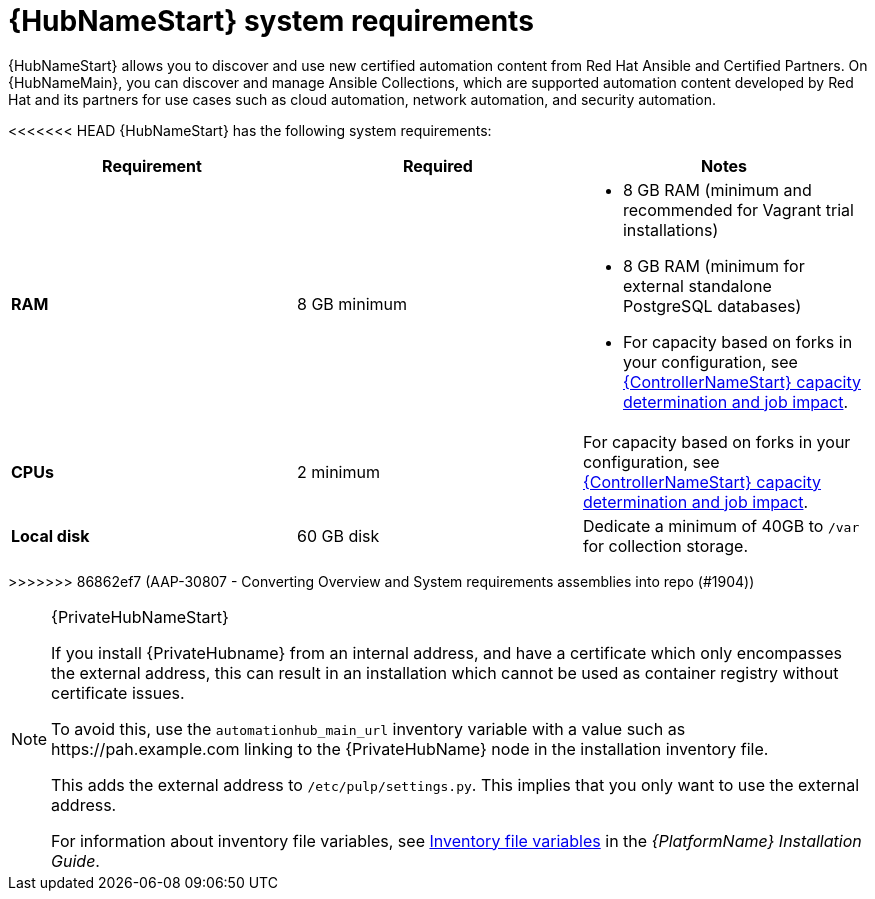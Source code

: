 [id="ref-automation-hub-requirements"]

= {HubNameStart} system requirements

{HubNameStart} allows you to discover and use new certified automation content from Red Hat Ansible and Certified Partners. On {HubNameMain}, you can discover and manage Ansible Collections, which are supported automation content developed by Red Hat and its partners for use cases such as cloud automation, network automation, and security automation.

<<<<<<< HEAD
{HubNameStart} has the following system requirements:

[cols="a,a,a"]
|===
h|Requirement | Required | Notes

| *RAM* | 8 GB minimum |

* 8 GB RAM (minimum and recommended for Vagrant trial installations)
* 8 GB RAM (minimum for external standalone PostgreSQL databases)
* For capacity based on forks in your configuration, see link:{BaseURL}/red_hat_ansible_automation_platform/{PlatformVers}/html/automation_controller_user_guide/controller-jobs#controller-capacity-determination[{ControllerNameStart} capacity determination and job impact].
| *CPUs* | 2 minimum |

For capacity based on forks in your configuration, see link:{BaseURL}/red_hat_ansible_automation_platform/{PlatformVers}/html/automation_controller_user_guide/controller-jobs#controller-capacity-determination[{ControllerNameStart} capacity determination and job impact].
| *Local disk* | 60 GB disk | Dedicate a minimum of 40GB to `/var` for collection storage.

|===
=======
>>>>>>> 86862ef7 (AAP-30807 - Converting Overview and System requirements assemblies into repo (#1904))

[NOTE]
====
{PrivateHubNameStart}

If you install {PrivateHubname} from an internal address, and have a certificate which only encompasses the external address, this can result in an installation which cannot be used as container registry without certificate issues.

To avoid this, use the `automationhub_main_url` inventory variable with a value such as \https://pah.example.com linking to the {PrivateHubName} node in the installation inventory file.

This adds the external address to `/etc/pulp/settings.py`.
This implies that you only want to use the external address.

For information about inventory file variables, see link:{BaseURL}/red_hat_ansible_automation_platform/{PlatformVers}/html/red_hat_ansible_automation_platform_installation_guide/appendix-inventory-files-vars[Inventory file variables] in the _{PlatformName} Installation Guide_.
====
